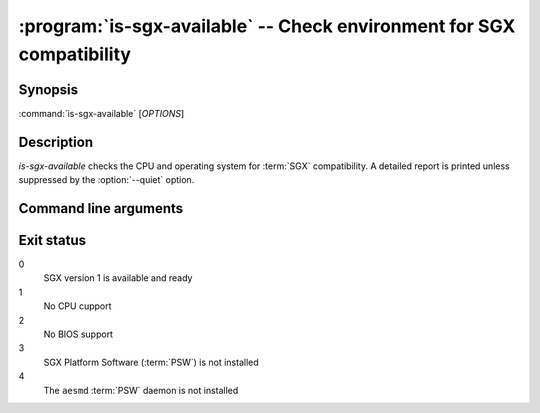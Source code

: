 .. program:: is-sgx-available

======================================================================
:program:`is-sgx-available` -- Check environment for SGX compatibility
======================================================================

Synopsis
========

:command:`is-sgx-available` [*OPTIONS*]

Description
===========

`is-sgx-available` checks the CPU and operating system for :term:`SGX`
compatibility. A detailed report is printed unless suppressed by the
:option:`--quiet` option.

Command line arguments
======================

.. option:: --quiet

   Suppress displaying detailed report. See exit status for the result.

Exit status
===========

0
   SGX version 1 is available and ready

1
   No CPU cupport

2
   No BIOS support

3
   SGX Platform Software (:term:`PSW`) is not installed

4
   The ``aesmd`` :term:`PSW` daemon is not installed
